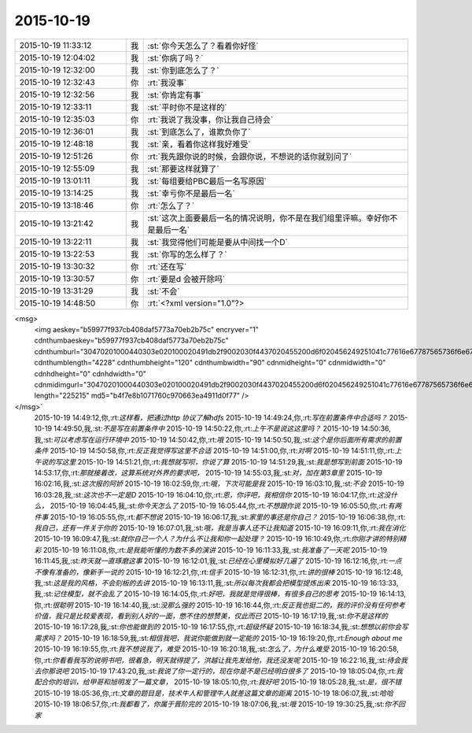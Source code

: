 2015-10-19
-------------

.. csv-table::
   :widths: 25, 1, 60

   2015-10-19 11:33:12,我,:st:`你今天怎么了？看着你好怪`
   2015-10-19 12:04:02,我,:st:`你病了吗？`
   2015-10-19 12:32:00,我,:st:`你到底怎么了？`
   2015-10-19 12:32:43,你,:rt:`我没事`
   2015-10-19 12:32:56,我,:st:`你肯定有事`
   2015-10-19 12:33:11,我,:st:`平时你不是这样的`
   2015-10-19 12:35:03,你,:rt:`我说了我没事，你让我自己待会`
   2015-10-19 12:36:01,我,:st:`到底怎么了，谁欺负你了`
   2015-10-19 12:48:18,我,:st:`亲，看着你这样我好难受`
   2015-10-19 12:51:26,你,:rt:`我先跟你说的时候，会跟你说，不想说的话你就别问了`
   2015-10-19 12:55:09,我,:st:`那要这样就算了`
   2015-10-19 13:01:11,我,:st:`每组要给PBC最后一名写原因`
   2015-10-19 13:14:25,我,:st:`幸亏你不是最后一名`
   2015-10-19 13:18:46,你,:rt:`怎么了？`
   2015-10-19 13:21:42,我,:st:`这次上面要最后一名的情况说明，你不是在我们组里评嘛。幸好你不是最后一名`
   2015-10-19 13:22:11,我,:st:`我觉得他们可能是要从中间找一个D`
   2015-10-19 13:22:53,我,:st:`你写的怎么样了？`
   2015-10-19 13:30:32,你,:rt:`还在写`
   2015-10-19 13:30:57,你,:rt:`要是d 会被开除吗`
   2015-10-19 13:31:29,我,:st:`不会`
   2015-10-19 14:48:50,你,:rt:`<?xml version="1.0"?>
<msg>
	<img aeskey="b59977f937cb408daf5773a70eb2b75c" encryver="1" cdnthumbaeskey="b59977f937cb408daf5773a70eb2b75c" cdnthumburl="30470201000440303e020100020491db2f9002030f4437020455200d6f020456249251041c77616e67787565736f6e673733313130365f313434353233373332380201000201000400" cdnthumblength="4228" cdnthumbheight="120" cdnthumbwidth="90" cdnmidheight="0" cdnmidwidth="0" cdnhdheight="0" cdnhdwidth="0" cdnmidimgurl="30470201000440303e020100020491db2f9002030f4437020455200d6f020456249251041c77616e67787565736f6e673733313130365f313434353233373332380201000201000400" length="225215" md5="b4f7e8b1071760c970663ea4911d0f77" />
</msg>`
   2015-10-19 14:49:12,你,:rt:`这样看，把通过http 协议了解hdfs`
   2015-10-19 14:49:24,你,:rt:`写在前置条件中合适吗？`
   2015-10-19 14:49:50,我,:st:`不是写在前置条件中`
   2015-10-19 14:50:22,你,:rt:`上午不是说这这里吗？`
   2015-10-19 14:50:36,我,:st:`可以考虑写在运行环境中`
   2015-10-19 14:50:42,你,:rt:`哦`
   2015-10-19 14:50:50,我,:st:`这个是你后面所有需求的前置条件`
   2015-10-19 14:50:58,你,:rt:`反正我觉得写这里不合适`
   2015-10-19 14:51:00,你,:rt:`对啊`
   2015-10-19 14:51:11,你,:rt:`上午说的写这里`
   2015-10-19 14:51:21,你,:rt:`我想就写呗，你说了算`
   2015-10-19 14:51:29,我,:st:`我是想写到前面`
   2015-10-19 14:53:17,你,:rt:`那就接着改，这算系统对外界的要求吧，`
   2015-10-19 14:55:03,我,:st:`对，加在第3章里`
   2015-10-19 16:02:16,我,:st:`这次报的阿娇`
   2015-10-19 16:02:59,你,:rt:`哦，下次可能是我`
   2015-10-19 16:03:10,我,:st:`不会`
   2015-10-19 16:03:28,我,:st:`这次也不一定是D`
   2015-10-19 16:04:10,你,:rt:`恩，你评吧，我相信你`
   2015-10-19 16:04:17,你,:rt:`这没什么，`
   2015-10-19 16:04:45,我,:st:`你今天怎么了`
   2015-10-19 16:05:44,你,:rt:`不想跟你说`
   2015-10-19 16:05:50,你,:rt:`有两件事`
   2015-10-19 16:05:55,你,:rt:`都不想说`
   2015-10-19 16:06:17,我,:st:`家里的事还是你自己？`
   2015-10-19 16:06:38,你,:rt:`我自己，还有一件关于你的`
   2015-10-19 16:07:01,我,:st:`哦，我是当事人还不让我知道`
   2015-10-19 16:09:11,你,:rt:`我在消化`
   2015-10-19 16:09:47,我,:st:`就你自己一个人？为什么不让我和你一起处理？`
   2015-10-19 16:10:49,你,:rt:`你刚才讲的特别精彩`
   2015-10-19 16:11:08,你,:rt:`是我能听懂的为数不多的演讲`
   2015-10-19 16:11:33,我,:st:`我准备了一天呢`
   2015-10-19 16:11:45,我,:st:`昨天就一直琢磨这事`
   2015-10-19 16:12:01,我,:st:`已经在心里模拟好几遍了`
   2015-10-19 16:12:16,你,:rt:`一点不像有准备的，像新手一说的`
   2015-10-19 16:12:21,你,:rt:`信手`
   2015-10-19 16:12:31,你,:rt:`讲的很棒`
   2015-10-19 16:12:48,我,:st:`这是我的风格，不会刻板的去讲`
   2015-10-19 16:13:11,我,:st:`所以每次我都会把模型提炼出来`
   2015-10-19 16:13:33,我,:st:`记住模型，就不会乱了`
   2015-10-19 16:14:05,你,:rt:`好吧，我就是觉得很棒，有很多自己的思考`
   2015-10-19 16:14:13,你,:rt:`很聪明`
   2015-10-19 16:14:40,我,:st:`没那么强的`
   2015-10-19 16:16:44,你,:rt:`反正我也挺二的，我的评价没有任何参考价值，我只是比较爱表现，看到别人好的一面，憋不住的想赞美，仅此而已`
   2015-10-19 16:17:19,我,:st:`你不是这样的`
   2015-10-19 16:17:28,我,:st:`你也能做到的`
   2015-10-19 16:17:55,你,:rt:`超级怀疑`
   2015-10-19 16:18:34,我,:st:`想想以前你会写需求吗？`
   2015-10-19 16:18:59,我,:st:`相信我吧，我说你能做到就一定能的`
   2015-10-19 16:19:20,你,:rt:`Enough about me`
   2015-10-19 16:19:55,你,:rt:`我不想说我了，难受`
   2015-10-19 16:20:18,我,:st:`怎么了，为什么难受`
   2015-10-19 16:20:58,你,:rt:`你看看我写的说明书吧，很着急，明天就得提了，洪越让我先发给他，我还没发呢`
   2015-10-19 16:22:16,我,:st:`待会我去你那说吧`
   2015-10-19 17:43:20,我,:st:`我说了你一定行的，现在你是不是已经明白很多了`
   2015-10-19 18:05:04,你,:rt:`我配合你的培训，给甲哥和旭明发了一篇文章，`
   2015-10-19 18:05:10,你,:rt:`我好吧`
   2015-10-19 18:05:28,我,:st:`是，很不错`
   2015-10-19 18:05:36,你,:rt:`文章的题目是，技术牛人和管理牛人就差这篇文章的距离`
   2015-10-19 18:06:07,我,:st:`哈哈`
   2015-10-19 18:06:57,你,:rt:`我都看了，你属于晋阶完的`
   2015-10-19 18:07:06,我,:st:`哦`
   2015-10-19 19:30:25,我,:st:`你不回家`